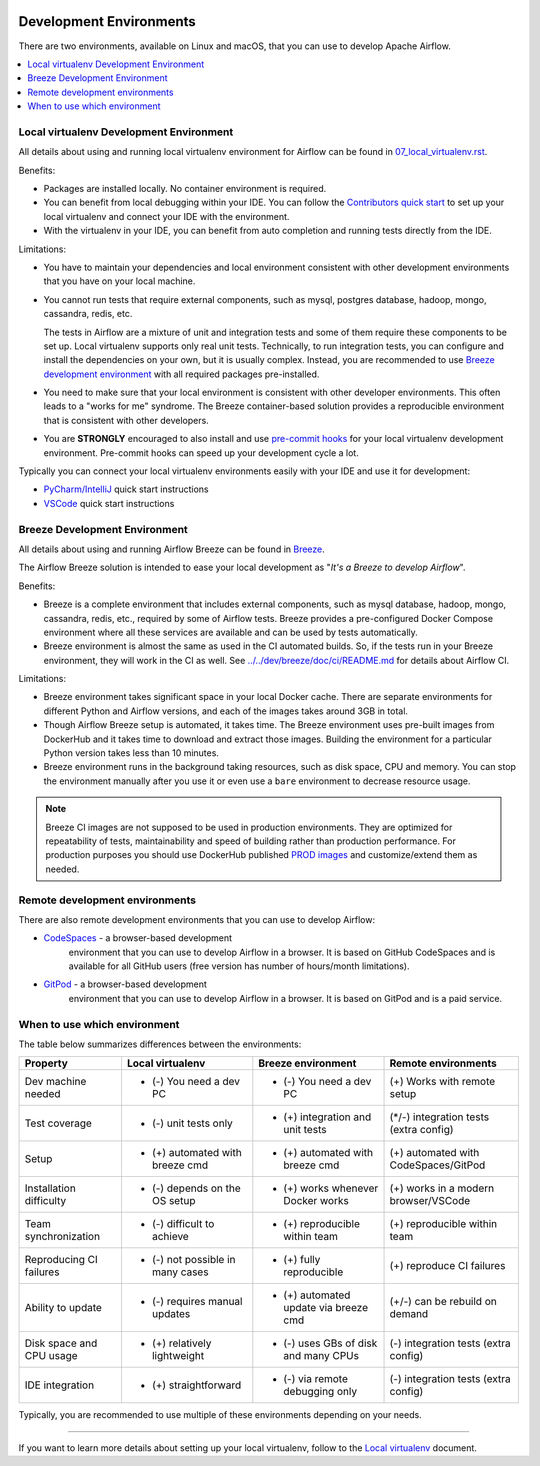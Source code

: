  .. Licensed to the Apache Software Foundation (ASF) under one
    or more contributor license agreements.  See the NOTICE file
    distributed with this work for additional information
    regarding copyright ownership.  The ASF licenses this file
    to you under the Apache License, Version 2.0 (the
    "License"); you may not use this file except in compliance
    with the License.  You may obtain a copy of the License at

 ..   http://www.apache.org/licenses/LICENSE-2.0

 .. Unless required by applicable law or agreed to in writing,
    software distributed under the License is distributed on an
    "AS IS" BASIS, WITHOUT WARRANTIES OR CONDITIONS OF ANY
    KIND, either express or implied.  See the License for the
    specific language governing permissions and limitations
    under the License.

Development Environments
========================

There are two environments, available on Linux and macOS, that you can use to
develop Apache Airflow.

.. contents:: :local:

Local virtualenv Development Environment
----------------------------------------

All details about using and running local virtualenv environment for Airflow can be found
in `07_local_virtualenv.rst <07_local_virtualenv.rst>`__.

Benefits:

-   Packages are installed locally. No container environment is required.
-   You can benefit from local debugging within your IDE. You can follow the `Contributors quick start <contributor.rst#quick-start>`__
    to set up your local virtualenv and connect your IDE with the environment.
-   With the virtualenv in your IDE, you can benefit from auto completion and running tests directly from the IDE.

Limitations:

-   You have to maintain your dependencies and local environment consistent with
    other development environments that you have on your local machine.

-   You cannot run tests that require external components, such as mysql,
    postgres database, hadoop, mongo, cassandra, redis, etc.

    The tests in Airflow are a mixture of unit and integration tests and some of
    them require these components to be set up. Local virtualenv supports only
    real unit tests. Technically, to run integration tests, you can configure
    and install the dependencies on your own, but it is usually complex.
    Instead, you are recommended to use
    `Breeze development environment <dev/breeze/doc/README.rst>`__ with all required packages
    pre-installed.

-   You need to make sure that your local environment is consistent with other
    developer environments. This often leads to a "works for me" syndrome. The
    Breeze container-based solution provides a reproducible environment that is
    consistent with other developers.

-   You are **STRONGLY** encouraged to also install and use `pre-commit hooks <08_static_code_checks.rst#pre-commit-hooks>`_
    for your local virtualenv development environment.
    Pre-commit hooks can speed up your development cycle a lot.

Typically you can connect your local virtualenv environments easily with your IDE
and use it for development:

- `PyCharm/IntelliJ <quick-start-ide/contributors_quick_start_pycharm.rst>`__ quick start instructions
- `VSCode <quick-start-ide/contributors_quick_start_vscode.rst>`__ quick start instructions

Breeze Development Environment
------------------------------

All details about using and running Airflow Breeze can be found in
`Breeze <dev/breeze/doc/README.rst>`__.

The Airflow Breeze solution is intended to ease your local development as "*It's
a Breeze to develop Airflow*".

Benefits:

-   Breeze is a complete environment that includes external components, such as
    mysql database, hadoop, mongo, cassandra, redis, etc., required by some of
    Airflow tests. Breeze provides a pre-configured Docker Compose environment
    where all these services are available and can be used by tests
    automatically.

-   Breeze environment is almost the same as used in the CI automated builds.
    So, if the tests run in your Breeze environment, they will work in the CI as well.
    See `<../../dev/breeze/doc/ci/README.md>`_ for details about Airflow CI.

Limitations:

-   Breeze environment takes significant space in your local Docker cache. There
    are separate environments for different Python and Airflow versions, and
    each of the images takes around 3GB in total.

-   Though Airflow Breeze setup is automated, it takes time. The Breeze
    environment uses pre-built images from DockerHub and it takes time to
    download and extract those images. Building the environment for a particular
    Python version takes less than 10 minutes.

-   Breeze environment runs in the background taking resources, such as disk space, CPU and memory.
    You can stop the environment manually after you use it
    or even use a ``bare`` environment to decrease resource usage.

.. note::

   Breeze CI images are not supposed to be used in production environments.
   They are optimized for repeatability of tests, maintainability and speed of building rather
   than production performance. For production purposes you should use DockerHub published
   `PROD images <https://hub.docker.com/r/apache/airflow/>`__ and customize/extend them as needed.

Remote development environments
-------------------------------

There are also remote development environments that you can use to develop Airflow:

- `CodeSpaces <quick-star-ide/contributors_quick_start_codespaces.rst>`_ - a browser-based development
   environment that you can use to develop Airflow in a browser. It is based on GitHub CodeSpaces and
   is available for all GitHub users (free version has number of hours/month limitations).

- `GitPod <quick-star-ide/contributors_quick_start_gitpod.rst>`_ - a browser-based development
   environment that you can use to develop Airflow in a browser. It is based on GitPod and
   is a paid service.


When to use which environment
-----------------------------

The table below summarizes differences between the environments:

+--------------------------+----------------------------------+---------------------------------------+----------------------------------------+
| **Property**             | **Local virtualenv**             | **Breeze environment**                | **Remote environments**                |
+==========================+==================================+=======================================+========================================+
| Dev machine needed       | - (-) You need a dev PC          | - (-) You need a dev PC               | (+) Works with remote setup            |
+--------------------------+----------------------------------+---------------------------------------+----------------------------------------+
| Test coverage            | - (-) unit tests only            | - (+) integration and unit tests      | (*/-) integration tests (extra config) |
+--------------------------+----------------------------------+---------------------------------------+----------------------------------------+
| Setup                    | - (+) automated with breeze cmd  | - (+) automated with breeze cmd       | (+) automated with CodeSpaces/GitPod   |
+--------------------------+----------------------------------+---------------------------------------+----------------------------------------+
| Installation difficulty  | - (-) depends on the OS setup    | - (+) works whenever Docker works     | (+) works in a modern browser/VSCode   |
+--------------------------+----------------------------------+---------------------------------------+----------------------------------------+
| Team synchronization     | - (-) difficult to achieve       | - (+) reproducible within team        | (+) reproducible within team           |
+--------------------------+----------------------------------+---------------------------------------+----------------------------------------+
| Reproducing CI failures  | - (-) not possible in many cases | - (+) fully reproducible              | (+) reproduce CI failures              |
+--------------------------+----------------------------------+---------------------------------------+----------------------------------------+
| Ability to update        | - (-) requires manual updates    | - (+) automated update via breeze cmd | (+/-) can be rebuild on demand         |
+--------------------------+----------------------------------+---------------------------------------+----------------------------------------+
| Disk space and CPU usage | - (+) relatively lightweight     | - (-) uses GBs of disk and many CPUs  | (-) integration tests (extra config)   |
+--------------------------+----------------------------------+---------------------------------------+----------------------------------------+
| IDE integration          | - (+) straightforward            | - (-) via remote debugging only       | (-) integration tests (extra config)   |
+--------------------------+----------------------------------+---------------------------------------+----------------------------------------+

Typically, you are recommended to use multiple of these environments depending on your needs.


-----------

If you want to learn more details about setting up your local virtualenv, follow to the
`Local virtualenv <07_local_virtualenv.rst>`__ document.
